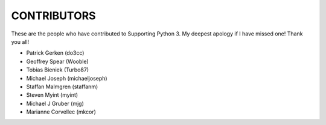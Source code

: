 CONTRIBUTORS
============

These are the people who have contributed to Supporting Python 3.
My deepest apology if I have missed one! Thank you all!

* Patrick Gerken (do3cc)

* Geoffrey Spear (Wooble)

* Tobias Bieniek (Turbo87)

* Michael Joseph (michaeljoseph)

* Staffan Malmgren (staffanm)

* Steven Myint (myint)

* Michael J Gruber (mjg)

* Marianne Corvellec (mkcor)
